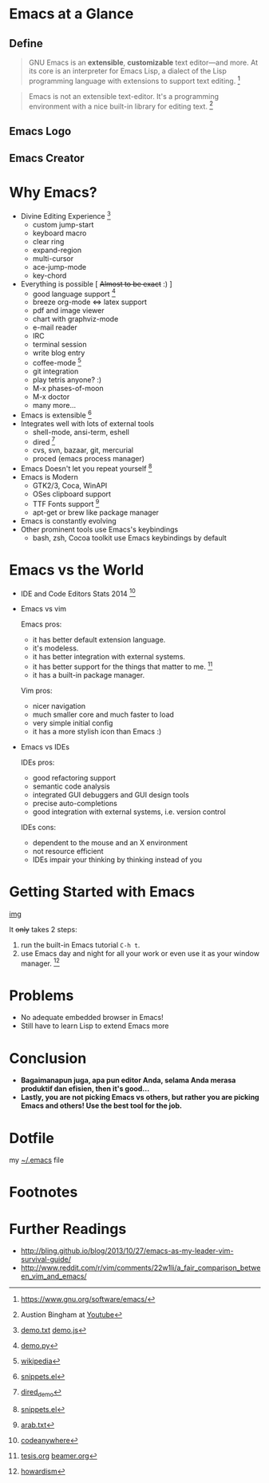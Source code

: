 * Emacs at a Glance
** Define
   #+BEGIN_QUOTE
   GNU Emacs is an *extensible*, *customizable* text editor—and
   more. At its core is an interpreter for Emacs Lisp, a dialect of
   the Lisp programming language with extensions to support text
   editing. [fn:1]
   #+END_QUOTE

   #+BEGIN_QUOTE
   Emacs is not an extensible text-editor. It's a programming
   environment with a nice built-in library for editing text. [fn:2]
   #+END_QUOTE
** Emacs Logo

  [[./img/emacs-logo.png]]
** Emacs Creator
  [[./img/creator.png]]

* Why Emacs?
  - Divine Editing Experience [fn:3]
    - custom jump-start
    - keyboard macro
    - clear ring
    - expand-region
    - multi-cursor
    - ace-jump-mode
    - key-chord
  - Everything is possible [ +Almost to be exact+ :) ]
    - good language support [fn:4]
    - breeze org-mode <=> latex support
    - pdf and image viewer
    - chart with graphviz-mode
    - e-mail reader
    - IRC
    - terminal session
    - write blog entry
    - coffee-mode [fn:5]
    - git integration
    - play tetris anyone? :)
    - M-x phases-of-moon
    - M-x doctor
    - many more...
  - Emacs is extensible [fn:6]
  - Integrates well with lots of external tools
    - shell-mode, ansi-term, eshell
    - dired [fn:7]
    - cvs, svn, bazaar, git, mercurial
    - proced (emacs process manager)
  - Emacs Doesn't let you repeat yourself [fn:6]
  - Emacs is Modern
    - GTK2/3, Coca, WinAPI
    - OSes clipboard support
    - TTF Fonts support [fn:8]
    - apt-get or brew like package manager
  - Emacs is constantly evolving
  - Other prominent tools use Emacs's keybindings
    - bash, zsh, Cocoa toolkit use Emacs keybindings by default
* Emacs vs the World
  - IDE and Code Editors Stats 2014 [fn:9]
    [[./img/editors_stats.jpg]]

  - Emacs vs vim

    Emacs pros:
    - it has better default extension language.
    - it's modeless.
    - it has better integration with external systems.
    - it has better support for the things that matter to me. [fn:10]
    - it has a built-in package manager.

    Vim pros:
    - nicer navigation
    - much smaller core and much faster to load
    - very simple initial config
    - it has a more stylish icon than Emacs :)
  - Emacs vs IDEs

    IDEs pros:
    - good refactoring support
    - semantic code analysis
    - integrated GUI debuggers and GUI design tools
    - precise auto-completions
    - good integration with external systems, i.e. version control

    IDEs cons:
    - dependent to the mouse and an X environment
    - not resource efficient
    - IDEs impair your thinking by thinking instead of you

* Getting Started with Emacs
  [[./demo/emacs_learning_curve.jpg][img]]

  It +only+ takes 2 steps:
  1. run the built-in Emacs tutorial ~C-h t~.
  2. use Emacs day and night for all your work or even use it as
     your window manager. [fn:11]

* Problems
  - No adequate embedded browser in Emacs!
  - Still have to learn Lisp to extend Emacs more
* Conclusion
  - *Bagaimanapun juga, apa pun editor Anda, selama Anda merasa
    produktif dan efisien, then it's good...*
  - *Lastly, you are not picking Emacs vs others, but rather you are
    picking Emacs and others! Use the best tool for the job.*

* Dotfile
my [[./demo/.emacs][~/.emacs]] file

* Footnotes
[fn:1] https://www.gnu.org/software/emacs/

[fn:2] Austion Bingham at [[https://www.youtube.com/watch?v%3DEH_KILXupyU&t%3D11m35s][Youtube]]

[fn:3] [[./demo/demo.txt][demo.txt]] [[./demo/demo.js][demo.js]]

[fn:4] [[./demo/demo.py][demo.py]]

[fn:5] [[http://en.wikipedia.org/wiki/Hyper_Text_Coffee_Pot_Control_Protocol][wikipedia]]

[fn:6] [[./demo/snippets.el][snippets.el]]

[fn:7] [[./demo/dired_demo][dired_demo]]

[fn:8] [[./demo/arab.txt][arab.txt]]

[fn:9] [[https://blog.codeanywhere.com/most-popular-ides-code-editors/][codeanywhere]]

[fn:10] [[./demo/pdf/tesis.org][tesis.org]] [[./demo/beamer.org][beamer.org]]

[fn:11] [[http://www.howardism.org/Technical/Emacs/new-window-manager.html][howardism]]
* Further Readings
  - http://bling.github.io/blog/2013/10/27/emacs-as-my-leader-vim-survival-guide/
  - http://www.reddit.com/r/vim/comments/22w1li/a_fair_comparison_between_vim_and_emacs/
